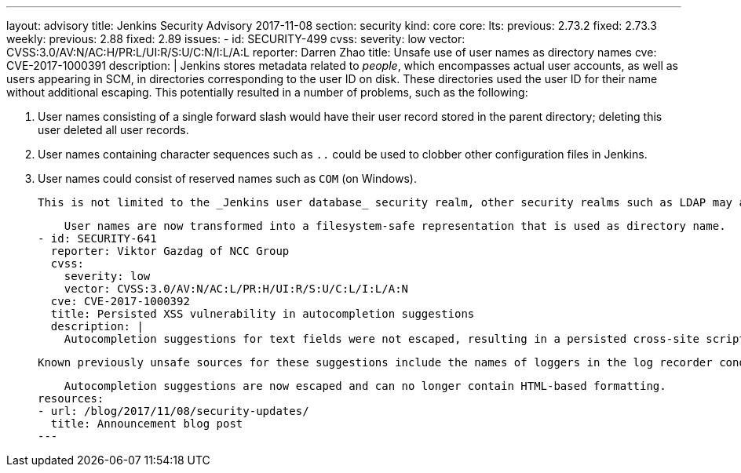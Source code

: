 ---
layout: advisory
title: Jenkins Security Advisory 2017-11-08
section: security
kind: core
core:
  lts:
    previous: 2.73.2
    fixed: 2.73.3
  weekly:
    previous: 2.88
    fixed: 2.89
issues:
- id: SECURITY-499
  cvss:
    severity: low
    vector: CVSS:3.0/AV:N/AC:H/PR:L/UI:R/S:U/C:N/I:L/A:L
  reporter: Darren Zhao
  title: Unsafe use of user names as directory names
  cve: CVE-2017-1000391
  description: |
    Jenkins stores metadata related to _people_, which encompasses actual user accounts, as well as users appearing in SCM, in directories corresponding to the user ID on disk.
    These directories used the user ID for their name without additional escaping.
    This potentially resulted in a number of problems, such as the following:

    . User names consisting of a single forward slash would have their user record stored in the parent directory; deleting this user deleted all user records.
    . User names containing character sequences such as `..` could be used to clobber other configuration files in Jenkins.
    . User names could consist of reserved names such as `COM` (on Windows).

    This is not limited to the _Jenkins user database_ security realm, other security realms such as LDAP may allow users to create user names that result in problems in Jenkins.

    User names are now transformed into a filesystem-safe representation that is used as directory name.
- id: SECURITY-641
  reporter: Viktor Gazdag of NCC Group
  cvss:
    severity: low
    vector: CVSS:3.0/AV:N/AC:L/PR:H/UI:R/S:U/C:L/I:L/A:N
  cve: CVE-2017-1000392
  title: Persisted XSS vulnerability in autocompletion suggestions
  description: |
    Autocompletion suggestions for text fields were not escaped, resulting in a persisted cross-site scripting vulnerability if the source for the suggestions allowed specifying text that includes HTML metacharacters like less-than and greater-than characters.

    Known previously unsafe sources for these suggestions include the names of loggers in the log recorder condition, and agent labels.

    Autocompletion suggestions are now escaped and can no longer contain HTML-based formatting.
resources:
- url: /blog/2017/11/08/security-updates/
  title: Announcement blog post
---
